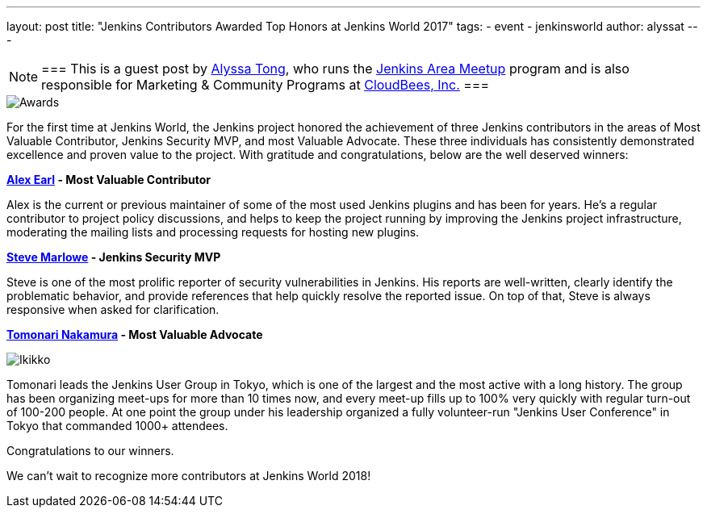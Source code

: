 ---
layout: post
title: "Jenkins Contributors Awarded Top Honors at Jenkins World 2017"
tags:
- event
- jenkinsworld
author: alyssat
---

[NOTE]
===
This is a guest post by link:https://github.com/alyssat[Alyssa Tong], who runs
the link:/projects/jam[Jenkins Area Meetup] program and is also responsible for
Marketing & Community Programs at link:https://cloudbees.com[CloudBees, Inc.]
===

image::/images/post-images/jenkinsworld-awards/award.jpg[Awards, role=right]

For the first time at Jenkins World, the Jenkins project honored the
achievement of three Jenkins contributors in the areas of Most Valuable
Contributor, Jenkins Security MVP, and most Valuable Advocate. These three
individuals has consistently demonstrated excellence and proven value to the
project. With gratitude and congratulations, below are the well deserved
winners:

*link:https://github.com/slide[Alex Earl] - Most Valuable Contributor*

Alex is the current or previous maintainer of some of the most used Jenkins
plugins and has been for years. He's a regular contributor to project policy
discussions, and helps to keep the project running by improving the Jenkins
project infrastructure, moderating the mailing lists and processing requests
for hosting new plugins.

*link:https://github.com/stevemarlowe[Steve Marlowe] - Jenkins Security MVP*

Steve is one of the most prolific reporter of security vulnerabilities in
Jenkins. His reports are well-written, clearly identify the problematic
behavior, and provide references that help quickly resolve the reported issue.
On top of that, Steve is always responsive when asked for clarification.

*link:https://github.com/ikikko[Tomonari Nakamura] - Most Valuable Advocate*

image::/images/post-images/jenkinsworld-awards/tomonari.jpg[Ikikko, role=right]

Tomonari leads the Jenkins User Group in Tokyo, which is one of the largest and
the most active with a long history. The group has been organizing meet-ups for
more than 10 times now, and every meet-up fills up to 100% very quickly with
regular turn-out of 100-200 people. At one point the group under his leadership
organized a fully volunteer-run "Jenkins User Conference" in Tokyo that
commanded 1000+ attendees.

Congratulations to our winners.

We can't wait to recognize more contributors at Jenkins World 2018!
